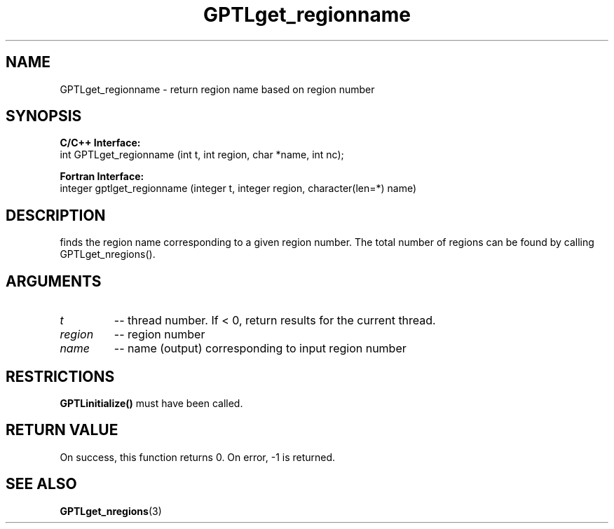 .TH GPTLget_regionname 3 "May, 2020" "GPTL"

.SH NAME
GPTLget_regionname \- return region name based on region number

.SH SYNOPSIS
.B C/C++ Interface:
.nf
int GPTLget_regionname (int t, int region, char *name, int nc);
.fi

.B Fortran Interface:
.nf
integer gptlget_regionname (integer t, integer region, character(len=*) name)
.fi

.SH DESCRIPTION
finds the region name corresponding to a given region number. The total
number of regions can be found by calling GPTLget_nregions().

.SH ARGUMENTS
.TP
.I t
-- thread number. If < 0, return results for the current thread.
.TP
.I region
-- region number
.TP
.I name
-- name (output) corresponding to input region number

.SH RESTRICTIONS
.B GPTLinitialize()
must have been called.

.SH RETURN VALUE
On success, this function returns 0.
On error, -1 is returned.

.SH SEE ALSO
.BR GPTLget_nregions "(3)" 
